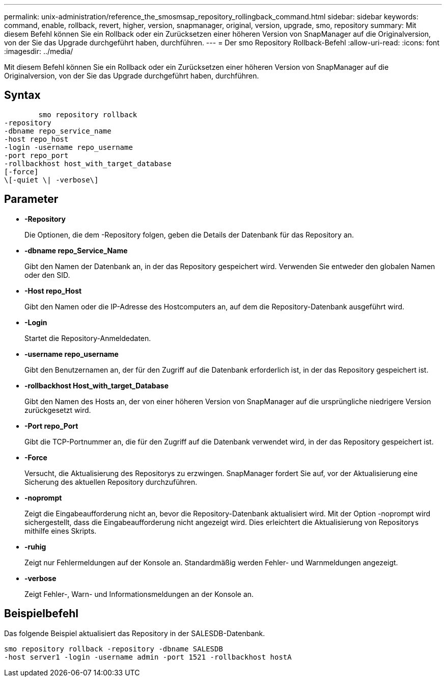 ---
permalink: unix-administration/reference_the_smosmsap_repository_rollingback_command.html 
sidebar: sidebar 
keywords: command, enable, rollback, revert, higher, version, snapmanager, original, version, upgrade, smo, repository 
summary: Mit diesem Befehl können Sie ein Rollback oder ein Zurücksetzen einer höheren Version von SnapManager auf die Originalversion, von der Sie das Upgrade durchgeführt haben, durchführen. 
---
= Der smo Repository Rollback-Befehl
:allow-uri-read: 
:icons: font
:imagesdir: ../media/


[role="lead"]
Mit diesem Befehl können Sie ein Rollback oder ein Zurücksetzen einer höheren Version von SnapManager auf die Originalversion, von der Sie das Upgrade durchgeführt haben, durchführen.



== Syntax

[listing]
----

        smo repository rollback
-repository
-dbname repo_service_name
-host repo_host
-login -username repo_username
-port repo_port
-rollbackhost host_with_target_database
[-force]
\[-quiet \| -verbose\]
----


== Parameter

* *-Repository*
+
Die Optionen, die dem -Repository folgen, geben die Details der Datenbank für das Repository an.

* *-dbname repo_Service_Name*
+
Gibt den Namen der Datenbank an, in der das Repository gespeichert wird. Verwenden Sie entweder den globalen Namen oder den SID.

* *-Host repo_Host*
+
Gibt den Namen oder die IP-Adresse des Hostcomputers an, auf dem die Repository-Datenbank ausgeführt wird.

* *-Login*
+
Startet die Repository-Anmeldedaten.

* *-username repo_username*
+
Gibt den Benutzernamen an, der für den Zugriff auf die Datenbank erforderlich ist, in der das Repository gespeichert ist.

* *-rollbackhost Host_with_target_Database*
+
Gibt den Namen des Hosts an, der von einer höheren Version von SnapManager auf die ursprüngliche niedrigere Version zurückgesetzt wird.

* *-Port repo_Port*
+
Gibt die TCP-Portnummer an, die für den Zugriff auf die Datenbank verwendet wird, in der das Repository gespeichert ist.

* *-Force*
+
Versucht, die Aktualisierung des Repositorys zu erzwingen. SnapManager fordert Sie auf, vor der Aktualisierung eine Sicherung des aktuellen Repository durchzuführen.

* *-noprompt*
+
Zeigt die Eingabeaufforderung nicht an, bevor die Repository-Datenbank aktualisiert wird. Mit der Option -noprompt wird sichergestellt, dass die Eingabeaufforderung nicht angezeigt wird. Dies erleichtert die Aktualisierung von Repositorys mithilfe eines Skripts.

* *-ruhig*
+
Zeigt nur Fehlermeldungen auf der Konsole an. Standardmäßig werden Fehler- und Warnmeldungen angezeigt.

* *-verbose*
+
Zeigt Fehler-, Warn- und Informationsmeldungen an der Konsole an.





== Beispielbefehl

Das folgende Beispiel aktualisiert das Repository in der SALESDB-Datenbank.

[listing]
----
smo repository rollback -repository -dbname SALESDB
-host server1 -login -username admin -port 1521 -rollbackhost hostA
----